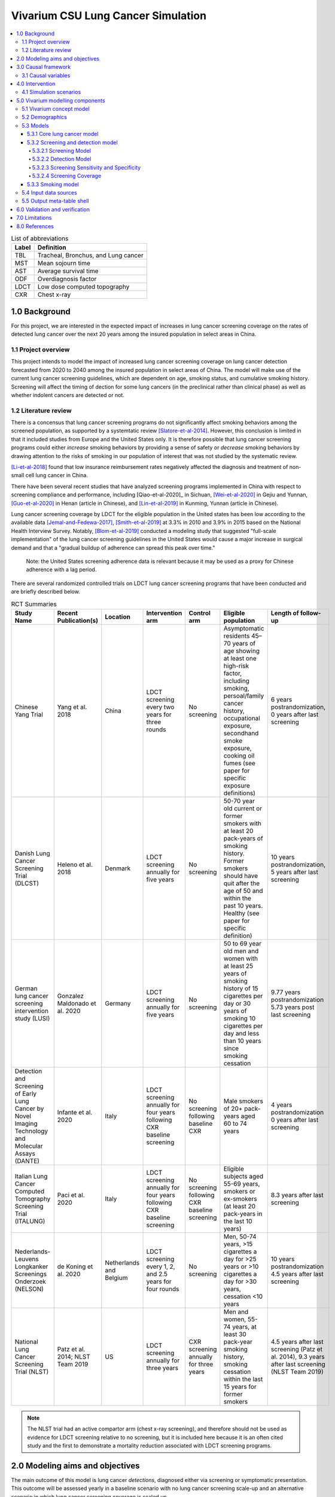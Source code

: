 .. _lung_cancer_cancer_concept_model:
..
  Section title decorators for this document:

  ==============
  Document Title
  ==============

  Section Level 1 (#.0)
  +++++++++++++++++++++
  
  Section Level 2 (#.#)
  ---------------------

  Section Level 3 (#.#.#)
  ~~~~~~~~~~~~~~~~~~~~~~~

  Section Level 4
  ^^^^^^^^^^^^^^^

  Section Level 5
  '''''''''''''''

  The depth of each section level is determined by the order in which each
  decorator is encountered below. If you need an even deeper section level, just
  choose a new decorator symbol from the list here:
  https://docutils.sourceforge.io/docs/ref/rst/restructuredtext.html#sections
  And then add it to the list of decorators above.

=======================================
Vivarium CSU Lung Cancer Simulation
=======================================

.. contents::
  :local:

.. list-table:: List of abbreviations
   :header-rows: 1

   * - Label
     - Definition
   * - TBL
     - Tracheal, Bronchus, and Lung cancer
   * - MST
     - Mean sojourn time
   * - AST
     - Average survival time
   * - ODF
     - Overdiagnosis factor
   * - LDCT
     - Low dose computed topography
   * - CXR
     - Chest x-ray

.. _1.0:

1.0 Background
++++++++++++++

.. _1.1:

For this project, we are interested in the expected impact of increases in lung cancer screening coverage on the rates of detected lung cancer over the next 20 years among the insured population in select areas in China. 

1.1 Project overview
--------------------

This project intends to model the impact of increased lung cancer screening coverage on lung cancer detection forecasted from 2020 to 2040 among the insured population in select areas of China. The model will make use of the current lung cancer screening guidelines, which are dependent on age, smoking status, and cumulative smoking history. Screening will affect the timing of dection for some lung cancers (in the preclinical rather than clinical phase) as well as whether indolent cancers are detected or not.

.. _1.2:

1.2 Literature review
---------------------

.. _2.0:

There is a concensus that lung cancer screening programs do not significantly affect smoking behaviors among the screened population, as supported by a systemtatic review [Slatore-et-al-2014]_. However, this conclusion is limited in that it included studies from Europe and the United States only. It is therefore possible that lung cancer screening programs could either *increase* smoking behaviors by providing a sense of safety or *decrease* smoking behaviors by drawing attention to the risks of smoking in our population of interest that was not studied by the systematic review. 

[Li-et-al-2018]_ found that low insurance reimbursement rates negatively affected the diagnosis and treatment of non-small cell lung cancer in China.

There have been several recent studies that have analyzed screening programs implemented in China with respect to screening compliance and performance, including [Qiao-et-al-2020]_ in Sichuan, [Wei-et-al-2020]_ in Gejiu and Yunnan, [Guo-et-al-2020]_ in Henan (article in Chinese), and [Lin-et-al-2019]_ in Kunming, Yunnan (article in Chinese). 

Lung cancer screening coverage by LDCT for the eligible population in the United states has been low according to the available data [Jemal-and-Fedewa-2017]_, [Smith-et-al-2019]_ at 3.3% in 2010 and 3.9% in 2015 based on the National Health Interview Survey. Notably, [Blom-et-al-2019]_ conducted a modeling study that suggested "full-scale implementation" of the lung cancer screening guidelines in the United States would cause a major increase in surgical demand and that a "gradual buildup of adherence can spread this peak over time."

  Note: the United States screening adherence data is relevant because it may be used as a proxy for Chinese adherence with a lag period.

There are several randomized controlled trials on LDCT lung cancer screening programs that have been conducted and are briefly described below.

.. list-table:: RCT Summaries
   :header-rows: 1

   * - Study Name
     - Recent Publication(s)
     - Location
     - Intervention arm
     - Control arm
     - Eligible population
     - Length of follow-up
   * - Chinese Yang Trial
     - Yang et al. 2018
     - China
     - LDCT screening every two years for three rounds
     - No screening
     - Asymptomatic residents 45–70 years of age showing at least one high-risk factor, including smoking, persoal/family cancer history, occupational exposure, secondhand smoke exposure, cooking oil fumes (see paper for specific exposure definitions)
     - 6 years postrandomization, 0 years after last screening
   * - Danish Lung Cancer Screening Trial (DLCST)
     - Heleno et al. 2018
     - Denmark
     - LDCT screening annually for five years
     - No screening
     - 50-70 year old current or former smokers with at least 20 pack-years of smoking history. Former smokers should have quit after the age of 50 and within the past 10 years. Healthy (see paper for specific definition)
     - 10 years postrandomization, 5 years after last screening
   * - German lung cancer screening intervention study (LUSI)
     - Gonzalez Maldonado et al. 2020
     - Germany
     - LDCT screening annually for five years
     - No screening
     - 50 to 69 year old men and women with at least 25 years of smoking history of 15 cigarettes per day or 30 years of smoking 10 cigarettes per day and less than 10 years since smoking cessation
     - 9.77 years postrandomization  5.73 years post last screening
   * - Detection and Screening of Early Lung Cancer by Novel Imaging Technology and Molecular Assays (DANTE)
     - Infante et al. 2020
     - Italy
     - LDCT screening annually for four years following CXR baseline screening
     - No screening following baseline CXR
     - Male smokers of 20+ pack-years aged 60 to 74 years
     - 4 years postrandomization  0 years after last screening
   * - Italian Lung Cancer Computed Tomography Screening Trial (ITALUNG)
     - Paci et al. 2020
     - Italy
     - LDCT screening annually for four years following CXR baseline screening
     - No screening following CXR baseline screening
     - Eligible subjects aged 55-69 years, smokers or ex-smokers (at least 20 pack-years in the last 10 years)
     - 8.3 years after last screening
   * - Nederlands-Leuvens Longkanker Screenings Onderzoek (NELSON)
     - de Koning et al. 2020
     - Netherlands and Belgium
     - LDCT screening every 1, 2, and 2.5 years for four rounds
     - No screening
     - Men, 50-74 years, >15 cigarettes a day for >25 years or >10 cigarettes a day for >30 years, cessation <10 years
     - 10 years postrandomization  4.5 years after last screening
   * - National Lung Cancer Screening Trial (NLST)
     - Patz et al. 2014; NLST Team 2019
     - US
     - LDCT screening annually for three years
     - CXR screening annually for three years
     - Men and women, 55-74 years, at least 30 pack-year smoking history, smoking cessation within the last 15 years for former smokers
     - 4.5 years after last screening (Patz et al. 2014), 9.3 years after last screening (NLST Team 2019)

.. note::

  The NLST trial had an active compartor arm (chest x-ray screening), and therefore should not be used as evidence for LDCT screening relative to no screening, but it is included here because it is an often cited study and the first to demonstrate a mortality reduction associated with LDCT screening programs.

2.0 Modeling aims and objectives
++++++++++++++++++++++++++++++++

The main outcome of this model is lung cancer *detections*, diagnosed either via screening or symptomatic presentation. This outcome will be assessed yearly in a baseline scenario with no lung cancer screening scale-up and an alternative scenario in which lung cancer screening coverage is scaled up. 

.. _3.0:

3.0 Causal framework
++++++++++++++++++++

.. image:: causal_framework_diagram.svg

.. _3.1:

3.1 Causal variables
--------------------

Exposure/Intervention: Lung cancer screening coverage

Primary outcome: Lung cancer detection

Secondary outcomes: Lung cancer mortality, morbidity

**Relationship between exposure and outcomes:**

  - There is a *direct* path between lung cancer screening and lung cancer detection (early detection as well as probability of detecting indolent cancers). Notably, there is also a potential *indirect* path between lung cancer screening and lung cancer detection through the impact of lung cancer screening on future smoking behaviors (although there is little evidence on this association) and its causal impact on lung cancer, which is causally related to lung cancer detection; we are not considering this path in our model.

  - There are *direct* paths between lung cancer screening and lung cancer mortality (early detection via screening has been shown to reduce mortality) and morbidity (both through increased recovery from lung cancer due to early detection AND through anxiety associated with false positive screening results and/or additional invasive procedures); however, we are NOT considering these associations in our model. The *indirect* path that exists between lung cancer screening and lung cancer detection exists for lung cancer mortality and morbidity as well.

*Potential for confounding:*

  There are two potential paths for confounding in the association bewteen lung cancer screening coverage and lung cancer detection as drawn in this diagram:

    - Though smoking history and its effect on lung cancer

    - Through smoking history and its effect on mortality due to causes other than lung cancer. For our purposes, we can think of death due to other causes as associated with lung cancer and lung cancer detection in that if a simulant is dead, they cannot develop or detect lung cancer. Therefore, since smoking status creates a differential risk of death due to other causes (and therefore the probability of the outcome) as well as affects the probability of the exposure, it presents an opportunity for confounding in this model.

Additional considerations:

  Age was not shown in this diagram because it is inherently controlled for by the age-specific estimates inherent to GBD. However, age affects screening eligibility and therefore there are still potential downstream impacts. Particularly, age affects the probability that lung cancer will be indolent. Therefore, age is a potential effect modifier in the relationship between lung cancer screening and lung cancer detection. 
 
.. _4.0:

4.0 Intervention
++++++++++++++++

.. _4.1:

4.1 Simulation scenarios
------------------------

**Baseline**: Lung cancer screening coverage from 2020-2040 in the model population is assumed to follow 20 year lag from US coverage rates.

**Alternative**: Lung cancer screening coverage from 2020-2040 in the model population is scaled up to target coverage.

.. todo::

  Refine this... also, see section below

.. _5.0:

5.0 Vivarium modelling components
+++++++++++++++++++++++++++++++++

.. _5.1:

5.1 Vivarium concept model 
--------------------------

.. image:: concept_model_diagram.svg

Note that we are not modeling an effect of lung cancer screening coverage on lung cancer mortality and morbidity because it is not an explicit outcome of interest in this project, although there is evidence that there is an effect.

.. _5.2:

5.2 Demographics
----------------

The demographic model for this project should follow the same demographic model for the existing SwissRe models, as defined in the 
:ref:`Vivarium CSU Breast Cancer Screening Concept Model Documentation <2017_concept_model_vivarium_swissre_breastcancer>`, both in terms of the population and location descriptions.

.. _5.3:

5.3 Models
----------

.. _5.3.1:

5.3.1 Core lung cancer model
~~~~~~~~~~~~~~~~~~~~~~~~~~~~~~~~

The lung cancer cause model that should be used for this project is documented on the :ref:`2017 Tracheal, Bronchus, and Lung Cancer Page <2017_lung_cancer>`.

.. _5.3.2:

5.3.2 Screening and detection model
~~~~~~~~~~~~~~~~~~~~~~~~~~~~~~~~~~~

5.3.2.1 Screening Model
^^^^^^^^^^^^^^^^^^^^^^^

*Annual* screenings should be scheduled for simulants who meet ALL of the following criteria: 

#. 50-74 years old
#. 20+ pack-year history
#. Current smokers or former smokers with <5 years since quitting
#. Lung cancer not already detected

.. todo::

  Include probability of attending screening data, time to next scheduled screen distribution, screenining initialization information

5.3.2.2 Detection Model
^^^^^^^^^^^^^^^^^^^^^^^

Lung cancers may be detected in one of two ways in this simulation: either via screening or symptomatic presentation.

  Detection via screening occurs when:

    - Simulant is in the PC or I states of the lung cancer cause model
    - Simulant attends a scheduled lung cancer screening
    - Lung cancer is detected according to sensitivity parameters defined below

  Detection via symptomatic presentation occurs when:

    - Simulant has not already had lung cancer detection via screening
    - Simulant transitions from PC to C state in the lung cancer cause model

.. note::

  We may want to eventually incorporate some lag period here between when simulant begins to experience symptoms and when lung cancer is actually formally diagnosed.

5.3.2.3 Screening Sensitivity and Specificity
^^^^^^^^^^^^^^^^^^^^^^^^^^^^^^^^^^^^^^^^^^^^^

Lung cancer screening specificity is assumed to be 100%; in other words, we assume that there will be no false negative lung cancer results detected via screening. 

.. todo::

  Document screening sensitivity value and references

5.3.2.4 Screening Coverage
^^^^^^^^^^^^^^^^^^^^^^^^^^

- Baseline

.. todo:: 
  
  Document values for 20 year lag from US coverage, as suggested by SwissRe. Sex-specific values if possible. 

- Alternative

.. todo::

  Document target screening coverage rate and scale-up algorithm

.. _5.3.3:

5.3.3 Smoking model
~~~~~~~~~~~~~~~~~~~

The smoking risk exposure model to be used for this project is documented :ref:`on the forecasted smoking risk exposure page <2017_risk_smoking_forecasted>`.

The smoking risk factor will affect lung cancer incidence, as described in the :ref:`smoking risk effects page <2017_risk_effect_smoking>`.

The smoking risk exposure should also be used to determine the lung cancer screening model algorithm, as described in section `5.3.2`_ Screening and detection model.

.. _5.4:

5.4 Input data sources
----------------------

.. _5.5:

5.5 Output meta-table shell
---------------------------

.. csv-table:: Output table shell metadata
  :file: output_table_shell.csv
  :header-rows: 1

.. _6.0:

6.0 Validation and verification
+++++++++++++++++++++++++++++++

.. _7.0:

7.0 Limitations
+++++++++++++++

- Assumes that lung cancer screening programs have no effect on smoking behaviors. This assumption is somewhat supported by [Slatore-et-al-2014]_, although there is no evidence that this conclusion is generalizable to the Chinese population.

.. _8.0:

8.0 References
++++++++++++++

.. [Blom-et-al-2019]

  Blom EF, Ten Haaf K, Arenberg DA, de Koning HJ. Treatment capacity required for full-scale implementation of lung cancer screening in the United States. Cancer. 2019 Jun 15;125(12):2039-2048. doi: 10.1002/cncr.32026. Epub 2019 Feb 27. PMID: 30811590; PMCID: PMC6541509. `Available here <https://pubmed.ncbi.nlm.nih.gov/30811590/>`_.

.. [Jemal-and-Fedewa-2017]

  Jemal A, Fedewa SA. Lung Cancer Screening With Low-Dose Computed Tomography in the United States-2010 to 2015. JAMA Oncol. 2017 Sep 1;3(9):1278-1281. doi: 10.1001/jamaoncol.2016.6416. PMID: 28152136; PMCID: PMC5824282. `Available here <https://pubmed.ncbi.nlm.nih.gov/28152136/>`_.

.. [Li-et-al-2018]

  Li X, Zhou Q, Wang X, Su S, Zhang M, Jiang H, Wang J, Liu M. The effect of low insurance reimbursement on quality of care for non-small cell lung cancer in China: a comprehensive study covering diagnosis, treatment, and outcomes. BMC Cancer. 2018 Jun 25;18(1):683. doi: 10.1186/s12885-018-4608-y. PMID: 29940893; PMCID: PMC6019825. `Available here <https://pubmed.ncbi.nlm.nih.gov/29940893/>`_.

.. [Lin-et-al-2019]

  Lin Y, Ma J, Feng J, Zhang Q, Huang Y. [Results of Lung Cancer Screening among Urban Residents in Kunming]. Zhongguo Fei Ai Za Zhi. 2019 Jul 20;22(7):413-418. Chinese. doi: 10.3779/j.issn.1009-3419.2019.07.02. PMID: 31315779; PMCID: PMC6712263. `Available here <https://pubmed.ncbi.nlm.nih.gov/31315779/>`_.


.. [Guo-et-al-2020]

  Guo LW, Zhang SK, Liu SZ, Yang FN, Wu Y, Zheng LY, Chen Q, Cao XQ, Sun XB, Zhang JG. [Compliance of lung cancer screening with low-dose computed tomography and influencing factors in urban area of Henan province]. Zhonghua Liu Xing Bing Xue Za Zhi. 2020 Jul 10;41(7):1076-1080. Chinese. doi: 10.3760/cma.j.cn112338-20190730-00564. PMID: 32741174. `Available here <https://pubmed.ncbi.nlm.nih.gov/32741174/>`_.

.. [Slatore-et-al-2014]

  Slatore CG, Baumann C, Pappas M, Humphrey LL. Smoking behaviors among patients receiving computed tomography for lung cancer screening. Systematic review in support of the U.S. preventive services task force. Ann Am Thorac Soc. 2014 May;11(4):619-27. doi: 10.1513/AnnalsATS.201312-460OC. PMID: 24701999. `Available here <https://pubmed.ncbi.nlm.nih.gov/24701999/>`_.

.. [Smith-et-al-2019]

  Smith RA, Andrews KS, Brooks D, Fedewa SA, Manassaram-Baptiste D, Saslow D, Wender RC. Cancer screening in the United States, 2019: A review of current American Cancer Society guidelines and current issues in cancer screening. CA Cancer J Clin. 2019 May;69(3):184-210. doi: 10.3322/caac.21557. Epub 2019 Mar 15. PMID: 30875085. `Available here <https://pubmed.ncbi.nlm.nih.gov/30875085/>`_.

.. [Qian-et-al-2020]

  Qiao L, Zhou P, Li B, Liu XX, Li LN, Chen YY, Ma J, Zhao YQ, Li TY, Li Q. Performance of low-dose computed tomography on lung cancer screening in high-risk populations: The experience over five screening rounds in Sichuan, China. Cancer Epidemiol. 2020 Oct 2;69:101801. doi: 10.1016/j.canep.2020.101801. Epub ahead of print. PMID: 33017728. `Available here <https://pubmed.ncbi.nlm.nih.gov/33017728/>`_.

.. [Wei-et-al-2020]

  Wei MN, Su Z, Wang JN, Gonzalez Mendez MJ, Yu XY, Liang H, Zhou QH, Fan YG, Qiao YL. Performance of lung cancer screening with low-dose CT in Gejiu, Yunnan: A population-based, screening cohort study. Thorac Cancer. 2020 May;11(5):1224-1232. doi: 10.1111/1759-7714.13379. Epub 2020 Mar 20. PMID: 32196998; PMCID: PMC7180575. `Available here <https://pubmed.ncbi.nlm.nih.gov/32196998/>`_.